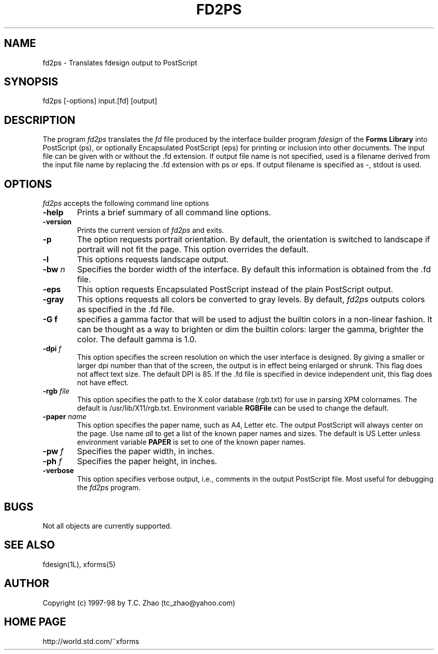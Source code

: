 .\"
.\" $Id: fd2ps.man,v 1.2 2003/09/09 00:28:25 leeming Exp $
.\"
.\" Man page for Forms Designer
.\" Use the following command to generate viewable man page
.\"   tbl fdesign.1 | {nt}roff -man
.\"
.\"   ul | more -fsk to view
.\"
.\"
.TH FD2PS 1L "February 2000" "Version 0.36" "Forms Library"
.SH NAME
fd2ps \-  Translates fdesign output to PostScript
.\"
.\" setup
.de Cr
.ie n (c)
.el \(co
..
.SH SYNOPSIS
.if n fd2ps
.if t  \{
.B fd2ps
\}
[-options] input.[fd] [output]
.SH DESCRIPTION
The program
.I fd2ps
translates the
.I fd
file produced by the interface builder program
.I fdesign
of the
.B "Forms Library"
into PostScript (ps), or optionally Encapsulated PostScript
(eps) for printing or inclusion into other documents. The input file
can be given with or without the .fd extension.
If output file name is not specified, used is a filename derived
from the input file name by replacing the .fd extension with
ps or eps. If output filename is specified as \-,
stdout is used.

.SH OPTIONS
.I fd2ps
accepts the following command line options
.TP 6
.B \-help
Prints a brief summary of all command line options.
.TP
.B \-version
Prints the current version of
.I fd2ps
and exits.
.TP
.B \-p
The option requests portrait orientation.
By default, the orientation is switched to landscape
if portrait will not fit the page. This option
overrides the default.
.TP
.B \-l
This options requests landscape output.
.TP
.BI \-bw " n"
Specifies the border width of the interface. By default this information
is obtained from the .fd file.
.TP
.B \-eps
This option requests Encapsulated PostScript instead of
the plain PostScript output.
.TP
.B \-gray
This options requests all colors be converted
to gray levels. By default,
.I fd2ps
outputs colors as specified in the .fd file.
.TP
.B \-G f
specifies a gamma factor that will be used to
adjust the builtin colors in a non-linear fashion.
It can be thought as a way to brighten or dim
the builtin colors: larger the gamma, brighter the color.
The default gamma is 1.0.
.TP
.BI \-dpi " f"
This option specifies the screen resolution on which
the user interface is designed.
By giving a smaller or larger dpi number than that of the screen,
the output is in effect being enlarged or shrunk. This
flag does not affect text size. The default DPI is 85.
If the .fd file is specified in device independent
unit, this flag does not have effect.
.TP
.BI \-rgb " file"
This option specifies the path to the X color database (rgb.txt)
for use in parsing XPM colornames. The default is
/usr/lib/X11/rgb.txt. Environment variable
.B RGBFile
can be used to change the default.
.TP
.BI \-paper " name"
This option specifies the paper name, such as A4, Letter etc.
The output PostScript will always center
on the page.  Use name
.I all
to get a list of the known paper names and sizes.
The default is US Letter unless environment variable
.B PAPER
is set to one of the known paper names.
.TP
.BI \-pw " f"
Specifies the paper width, in inches.
.TP
.BI \-ph " f"
Specifies the paper height, in inches.
.TP
.B \-verbose
This option specifies verbose output, i.e., comments
in the output PostScript file. Most useful for
debugging the
.I fd2ps
program.
.SH BUGS
Not all objects are currently supported.
.SH SEE ALSO
fdesign(1L), xforms(5)
.SH AUTHOR
Copyright
.Cr
1997-98 by T.C. Zhao (tc_zhao@yahoo.com)
.SH HOME PAGE
http://world.std.com/~xforms
